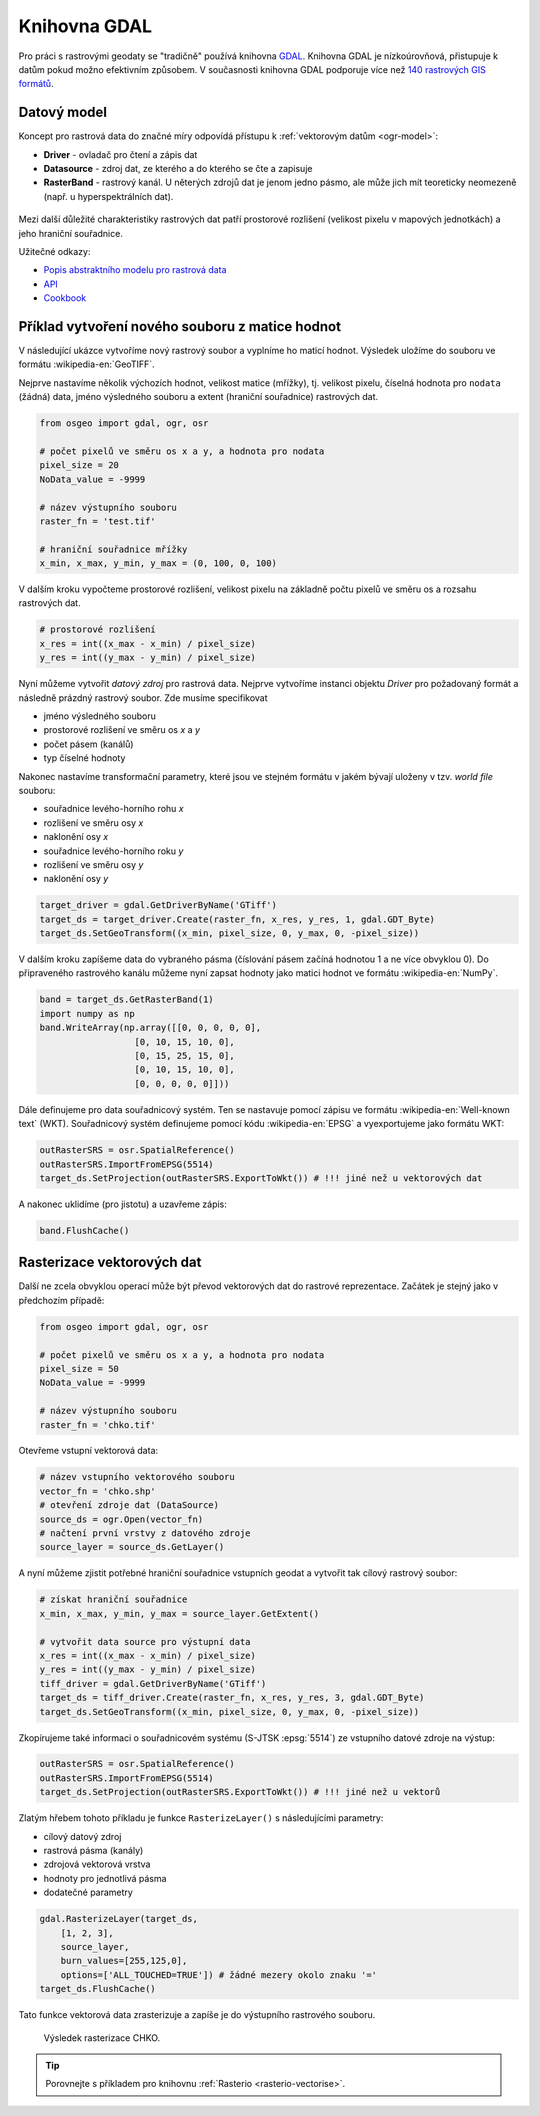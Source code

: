 Knihovna GDAL
=============

Pro práci s rastrovými geodaty se "tradičně" používá knihovna `GDAL
<http://gdal.org>`__. Knihovna GDAL je nízkoúrovňová, přistupuje k
datům pokud možno efektivním způsobem. V současnosti knihovna GDAL
podporuje více než `140 rastrových GIS formátů
<http://gdal.org/formats_list.html>`__.

Datový model
------------

Koncept pro rastrová data do značné míry odpovídá přístupu k
:ref:`vektorovým datům <ogr-model>`:

* **Driver** - ovladač pro čtení a zápis dat
* **Datasource** - zdroj dat, ze kterého a do kterého se čte a zapisuje
* **RasterBand** - rastrový kanál. U něterých zdrojů dat je jenom jedno
  pásmo, ale může jich mít teoreticky neomezeně (např. u
  hyperspektrálních dat).

.. figure:: images/gdal-schema.png
   :class: middle
           
Mezi další důležité charakteristiky rastrových dat patří prostorové
rozlišení (velikost pixelu v mapových jednotkách) a jeho hraniční
souřadnice.

Užitečné odkazy:

* `Popis abstraktního modelu pro rastrová data
  <http://gdal.org/gdal_datamodel.html>`__
* `API <http://gdal.org/python/>`__
* `Cookbook
  <https://pcjericks.github.io/py-gdalogr-cookbook/raster_layers.html>`__


Příklad vytvoření nového souboru z matice hodnot
------------------------------------------------

V následující ukázce vytvoříme nový rastrový soubor a vyplníme ho maticí
hodnot. Výsledek uložíme do souboru ve formátu :wikipedia-en:`GeoTIFF`.

Nejprve nastavíme několik výchozích hodnot, velikost matice (mřížky),
tj. velikost pixelu, číselná hodnota pro ``nodata`` (žádná) data,
jméno výsledného souboru a extent (hraniční souřadnice) rastrových
dat.

.. code-block:: python

    from osgeo import gdal, ogr, osr

    # počet pixelů ve směru os x a y, a hodnota pro nodata
    pixel_size = 20
    NoData_value = -9999

    # název výstupního souboru
    raster_fn = 'test.tif'

    # hraniční souřadnice mřížky
    x_min, x_max, y_min, y_max = (0, 100, 0, 100)

V dalším kroku vypočteme prostorové rozlišení, velikost pixelu na
základně počtu pixelů ve směru os a rozsahu rastrových dat.

.. code-block:: python

    # prostorové rozlišení
    x_res = int((x_max - x_min) / pixel_size)
    y_res = int((y_max - y_min) / pixel_size)

Nyní můžeme vytvořit *datový zdroj* pro rastrová data. Nejprve
vytvoříme instanci objektu `Driver` pro požadovaný formát a následně
prázdný rastrový soubor. Zde musíme specifikovat

* jméno výsledného souboru
* prostorové rozlišení ve směru os `x` a `y`
* počet pásem (kanálů)
* typ číselné hodnoty

Nakonec nastavíme transformační parametry, které jsou ve
stejném formátu v jakém bývají uloženy v tzv. *world file* souboru:

* souřadnice levého-horního rohu `x`
* rozlišení ve směru osy `x`
* naklonění osy `x`
* souřadnice levého-horního roku `y`
* rozlišení ve směru osy `y`
* naklonění osy `y`

.. code-block:: python

    target_driver = gdal.GetDriverByName('GTiff')
    target_ds = target_driver.Create(raster_fn, x_res, y_res, 1, gdal.GDT_Byte)
    target_ds.SetGeoTransform((x_min, pixel_size, 0, y_max, 0, -pixel_size))

V dalším kroku zapíšeme data do vybraného pásma (číslování pásem
začíná hodnotou 1 a ne více obvyklou 0). Do připraveného rastrového
kanálu můžeme nyní zapsat hodnoty jako matici hodnot ve formátu
:wikipedia-en:`NumPy`.

.. code-block:: python

    band = target_ds.GetRasterBand(1)
    import numpy as np
    band.WriteArray(np.array([[0, 0, 0, 0, 0],
                      [0, 10, 15, 10, 0],
                      [0, 15, 25, 15, 0],
                      [0, 10, 15, 10, 0],
                      [0, 0, 0, 0, 0]]))

Dále definujeme pro data souřadnicový systém. Ten se nastavuje pomocí
zápisu ve formátu :wikipedia-en:`Well-known text` (WKT). Souřadnicový
systém definujeme pomocí kódu :wikipedia-en:`EPSG` a vyexportujeme
jako formátu WKT:

.. code-block:: python

    outRasterSRS = osr.SpatialReference()
    outRasterSRS.ImportFromEPSG(5514)
    target_ds.SetProjection(outRasterSRS.ExportToWkt()) # !!! jiné než u vektorových dat

A nakonec uklidíme (pro jistotu) a uzavřeme zápis:

.. code-block:: python

    band.FlushCache()

Rasterizace vektorových dat
---------------------------

Další ne zcela obvyklou operací může být převod vektorových dat do
rastrové reprezentace. Začátek je stejný jako v předchozím případě:

.. code-block:: python

    from osgeo import gdal, ogr, osr

    # počet pixelů ve směru os x a y, a hodnota pro nodata
    pixel_size = 50
    NoData_value = -9999

    # název výstupního souboru
    raster_fn = 'chko.tif'

Otevřeme vstupní vektorová data:

.. code-block:: python

    # název vstupního vektorového souboru
    vector_fn = 'chko.shp'
    # otevření zdroje dat (DataSource)
    source_ds = ogr.Open(vector_fn)
    # načtení první vrstvy z datového zdroje
    source_layer = source_ds.GetLayer()

A nyní můžeme zjistit potřebné hraniční souřadnice vstupních geodat a
vytvořit tak cílový rastrový soubor:

.. code-block:: python

    # získat hraniční souřadnice
    x_min, x_max, y_min, y_max = source_layer.GetExtent()

    # vytvořit data source pro výstupní data
    x_res = int((x_max - x_min) / pixel_size)
    y_res = int((y_max - y_min) / pixel_size)
    tiff_driver = gdal.GetDriverByName('GTiff')
    target_ds = tiff_driver.Create(raster_fn, x_res, y_res, 3, gdal.GDT_Byte)
    target_ds.SetGeoTransform((x_min, pixel_size, 0, y_max, 0, -pixel_size))

Zkopírujeme také informaci o souřadnicovém systému (S-JTSK
:epsg:`5514`) ze vstupního datové zdroje na výstup:

.. code-block:: python

    outRasterSRS = osr.SpatialReference()
    outRasterSRS.ImportFromEPSG(5514)
    target_ds.SetProjection(outRasterSRS.ExportToWkt()) # !!! jiné než u vektorů

Zlatým hřebem tohoto příkladu je funkce ``RasterizeLayer()`` s
následujícími parametry:

* cílový datový zdroj
* rastrová pásma (kanály)
* zdrojová vektorová vrstva
* hodnoty pro jednotlivá pásma
* dodatečné parametry

.. code-block:: python

    gdal.RasterizeLayer(target_ds,
        [1, 2, 3],
        source_layer,
        burn_values=[255,125,0],
        options=['ALL_TOUCHED=TRUE']) # žádné mezery okolo znaku '='
    target_ds.FlushCache()

.. gdal.RasterizeLayer(dataset, [1], layer, options = ["ATTRIBUTE=KOD"])

Tato funkce vektorová data zrasterizuje a zapíše je do výstupního
rastrového souboru.

.. figure:: images/chko
           
   Výsledek rasterizace CHKO.

.. tip:: Porovnejte s příkladem pro knihovnu :ref:`Rasterio
   <rasterio-vectorise>`.
